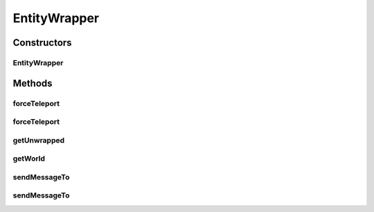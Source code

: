 .. java:import:: net.minecraft.entity Entity

.. java:import:: net.minecraft.util.math BlockPos

.. java:import:: net.minecraft.util.text ITextComponent

.. java:import:: net.minecraft.util.text Style

.. java:import:: net.minecraft.util.text TextComponentString

.. java:import:: net.minecraft.util.text TextFormatting

.. java:import:: simplePlugins.plugins.api.wrappers WorldWrapper

EntityWrapper
=============

.. java:package:: simplePlugins.plugins.api.wrappers.entity
   :noindex:

.. java:type:: public class EntityWrapper

   :author: Florian Warzecha

Constructors
------------
EntityWrapper
^^^^^^^^^^^^^

.. java:constructor:: public EntityWrapper(Entity entity)
   :outertype: EntityWrapper

Methods
-------
forceTeleport
^^^^^^^^^^^^^

.. java:method:: public void forceTeleport(double x, double y, double z)
   :outertype: EntityWrapper

forceTeleport
^^^^^^^^^^^^^

.. java:method:: public void forceTeleport(BlockPos pos)
   :outertype: EntityWrapper

getUnwrapped
^^^^^^^^^^^^

.. java:method:: public Entity getUnwrapped()
   :outertype: EntityWrapper

getWorld
^^^^^^^^

.. java:method:: public WorldWrapper getWorld()
   :outertype: EntityWrapper

sendMessageTo
^^^^^^^^^^^^^

.. java:method:: public void sendMessageTo(String message, TextFormatting color)
   :outertype: EntityWrapper

sendMessageTo
^^^^^^^^^^^^^

.. java:method:: public void sendMessageTo(String message)
   :outertype: EntityWrapper

